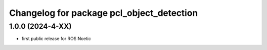 ^^^^^^^^^^^^^^^^^^^^^^^^^^^^^^^
Changelog for package pcl_object_detection
^^^^^^^^^^^^^^^^^^^^^^^^^^^^^^^

1.0.0 (2024-4-XX)
-------------------
* first public release for ROS Noetic